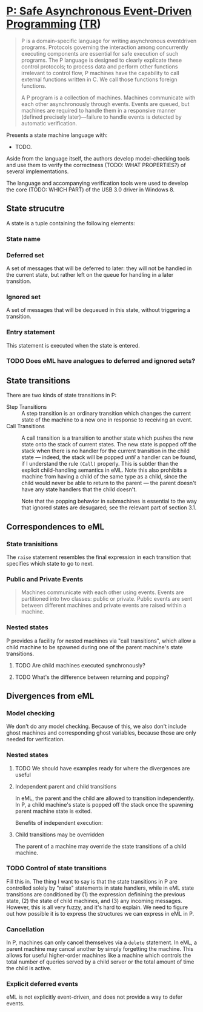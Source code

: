 * [[https://dl.acm.org/citation.cfm?id=2462184][P: Safe Asynchronous Event-Driven Programming]] [[https://drive.google.com/open?id=0B_2n5Ao-W7oVdUM3eDhhUFp1LVE][(TR]])
  #+BEGIN_QUOTE
  P is a domain-specific language for writing asynchronous eventdriven
  programs. Protocols governing the interaction among concurrently
  executing components are essential for safe execution of such
  programs. The P language is designed to clearly explicate these
  control protocols; to process data and perform other functions
  irrelevant to control flow, P machines have the capability to call
  external functions written in C. We call those functions foreign
  functions.

  A P program is a collection of machines. Machines communicate with
  each other asynchronously through events. Events are queued, but
  machines are required to handle them in a responsive manner (defined
  precisely later)—failure to handle events is detected by automatic
  verification.
  #+END_QUOTE

  Presents a state machine language with:
  - TODO.

  Aside from the language itself, the authors develop model-checking
  tools and use them to verify the correctness (TODO: WHAT
  PROPERTIES?) of several implementations.

  The language and accompanying verification tools were used to
  develop the core (TODO: WHICH PART) of the USB 3.0 driver in
  Windows 8.
** State strucutre
   A state is a tuple containing the following elements:
*** State name
*** Deferred set
    A set of messages that will be deferred to later: they will not be
    handled in the current state, but rather left on the queue for
    handling in a later transition.
*** Ignored set
    A set of messages that will be dequeued in this state, without
    triggering a transition.
*** Entry statement
    This statement is executed when the state is entered.
*** TODO Does eML have analogues to deferred and ignored sets?
** State transitions
   There are two kinds of state transitions in P:
   - Step Transitions :: A step transition is an ordinary transition
        which changes the current state of the machine to a new one in
        response to receiving an event.
   - Call Transitions :: A call transition is a transition to another
        state which pushes the new state onto the stack of current
        states.  The new state is popped off the stack when there is
        no handler for the current transition in the child state ---
        indeed, the stack will be popped /until/ a handler can be
        found, if I understand the rule =(Call)= properly.  This is
        subtler than the explicit child-handling semantics in eML.
        Note this also prohibits a machine from having a child of the
        same type as a child, since the child would never be able to
        return to the parent --- the parent doesn't have any state
        handlers that the child doesn't.

        Note that the popping behavior in submachines is essential to
        the way that ignored states are desugared; see the relevant
        part of section 3.1.
** Correspondences to eML
*** State tranisitions
    The =raise= statement resembles the final expression in each
    transition that specifies which state to go to next.
*** Public and Private Events
    #+BEGIN_QUOTE
    Machines communicate with each other using events. Events are
    partitioned into two classes: public or private. Public events are
    sent between different machines and private events are raised
    within a machine.
    #+END_QUOTE
*** Nested states
    P provides a facility for nested machines via "call transitions",
    which allow a child machine to be spawned during one of the parent
    machine's state transitions.
**** TODO Are child machines executed synchronously?
**** TODO What's the difference between returning and popping?
** Divergences from eML
*** Model checking
    We don't do any model checking.  Because of this, we also don't
    include ghost machines and corresponding ghost variables, because
    those are only needed for verification.
*** Nested states
**** TODO We should have examples ready for where the divergences are useful
**** Independent parent and child transitions
     In eML, the parent and the child are allowed to transition
     independently.  In P, a child machine's state is popped off the
     stack once the spawning parent machine state is exited.

     Benefits of independent execution:
**** Child transitions may be overridden
     The parent of a machine may override the state transitions of a
     child machine.
*** TODO Control of state transitions
    Fill this in.  The thing I want to say is that the state
    transitions in P are controlled solely by "raise" statements in
    state handlers, while in eML state transitions are conditioned by
    (1) the expression definining the previous state, (2) the state of
    child machines, and (3) any incoming messages.  However, this is
    all very fuzzy, and it's hard to explain.  We need to figure out
    how possible it is to express the structures we can express in eML
    in P.
*** Cancellation
    In P, machines can only cancel themselves via a =delete=
    statement.  In eML, a parent machine may cancel another by simply
    forgetting the machine.  This allows for useful higher-order
    machines like a machine which controls the total number of queries
    served by a child server or the total amount of time the child is
    active.
*** Explicit deferred events
    eML is not explicitly event-driven, and does not provide a way to
    defer events.
